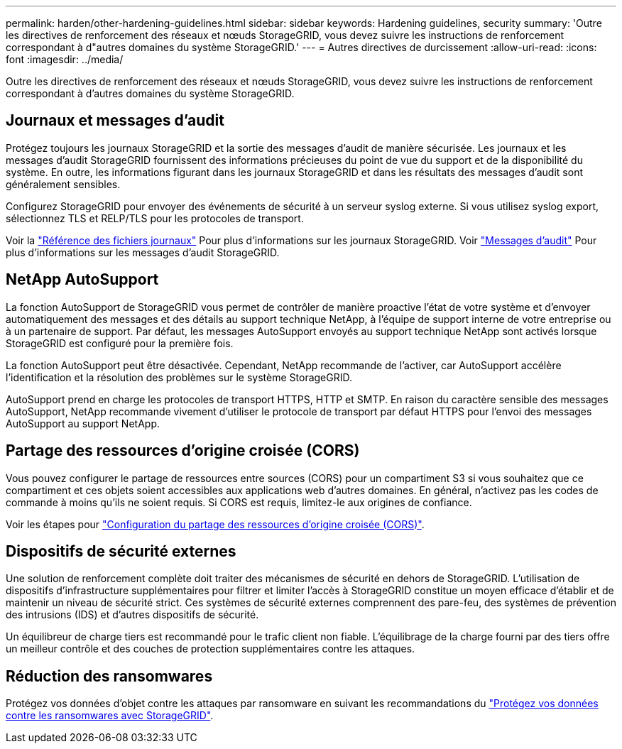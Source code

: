 ---
permalink: harden/other-hardening-guidelines.html 
sidebar: sidebar 
keywords: Hardening guidelines, security 
summary: 'Outre les directives de renforcement des réseaux et nœuds StorageGRID, vous devez suivre les instructions de renforcement correspondant à d"autres domaines du système StorageGRID.' 
---
= Autres directives de durcissement
:allow-uri-read: 
:icons: font
:imagesdir: ../media/


[role="lead"]
Outre les directives de renforcement des réseaux et nœuds StorageGRID, vous devez suivre les instructions de renforcement correspondant à d'autres domaines du système StorageGRID.



== Journaux et messages d'audit

Protégez toujours les journaux StorageGRID et la sortie des messages d'audit de manière sécurisée. Les journaux et les messages d'audit StorageGRID fournissent des informations précieuses du point de vue du support et de la disponibilité du système. En outre, les informations figurant dans les journaux StorageGRID et dans les résultats des messages d'audit sont généralement sensibles.

Configurez StorageGRID pour envoyer des événements de sécurité à un serveur syslog externe. Si vous utilisez syslog export, sélectionnez TLS et RELP/TLS pour les protocoles de transport.

Voir la link:../monitor/logs-files-reference.html["Référence des fichiers journaux"] Pour plus d'informations sur les journaux StorageGRID. Voir link:../audit/audit-messages-main.html["Messages d'audit"] Pour plus d'informations sur les messages d'audit StorageGRID.



== NetApp AutoSupport

La fonction AutoSupport de StorageGRID vous permet de contrôler de manière proactive l'état de votre système et d'envoyer automatiquement des messages et des détails au support technique NetApp, à l'équipe de support interne de votre entreprise ou à un partenaire de support. Par défaut, les messages AutoSupport envoyés au support technique NetApp sont activés lorsque StorageGRID est configuré pour la première fois.

La fonction AutoSupport peut être désactivée. Cependant, NetApp recommande de l'activer, car AutoSupport accélère l'identification et la résolution des problèmes sur le système StorageGRID.

AutoSupport prend en charge les protocoles de transport HTTPS, HTTP et SMTP. En raison du caractère sensible des messages AutoSupport, NetApp recommande vivement d'utiliser le protocole de transport par défaut HTTPS pour l'envoi des messages AutoSupport au support NetApp.



== Partage des ressources d'origine croisée (CORS)

Vous pouvez configurer le partage de ressources entre sources (CORS) pour un compartiment S3 si vous souhaitez que ce compartiment et ces objets soient accessibles aux applications web d'autres domaines. En général, n'activez pas les codes de commande à moins qu'ils ne soient requis. Si CORS est requis, limitez-le aux origines de confiance.

Voir les étapes pour link:../tenant/configuring-cross-origin-resource-sharing-cors.html["Configuration du partage des ressources d'origine croisée (CORS)"].



== Dispositifs de sécurité externes

Une solution de renforcement complète doit traiter des mécanismes de sécurité en dehors de StorageGRID. L'utilisation de dispositifs d'infrastructure supplémentaires pour filtrer et limiter l'accès à StorageGRID constitue un moyen efficace d'établir et de maintenir un niveau de sécurité strict. Ces systèmes de sécurité externes comprennent des pare-feu, des systèmes de prévention des intrusions (IDS) et d'autres dispositifs de sécurité.

Un équilibreur de charge tiers est recommandé pour le trafic client non fiable. L'équilibrage de la charge fourni par des tiers offre un meilleur contrôle et des couches de protection supplémentaires contre les attaques.



== Réduction des ransomwares

Protégez vos données d'objet contre les attaques par ransomware en suivant les recommandations du https://www.netapp.com/media/69498-tr-4921.pdf["Protégez vos données contre les ransomwares avec StorageGRID"^].
